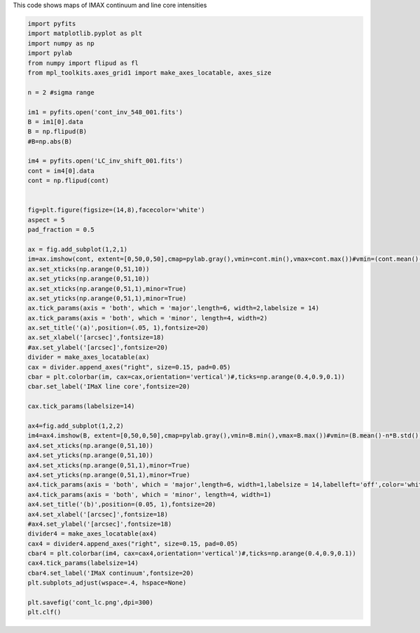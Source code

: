 .. title: Visualizing IMAX images in pairs
.. slug: imax-imax
.. date: 2020-09-16 14:33:40 UTC+01:00
.. tags: 
.. category: 
.. link: 
.. description: 
.. type: text



This code shows maps of IMAX continuum and line core intensities

.. code-block:: python

	import pyfits
	import matplotlib.pyplot as plt
	import numpy as np
	import pylab
	from numpy import flipud as fl
	from mpl_toolkits.axes_grid1 import make_axes_locatable, axes_size

	n = 2 #sigma range

	im1 = pyfits.open('cont_inv_548_001.fits')
	B = im1[0].data
	B = np.flipud(B)
	#B=np.abs(B)

	im4 = pyfits.open('LC_inv_shift_001.fits')
	cont = im4[0].data
	cont = np.flipud(cont)


	fig=plt.figure(figsize=(14,8),facecolor='white')
	aspect = 5
	pad_fraction = 0.5

	ax = fig.add_subplot(1,2,1)
	im=ax.imshow(cont, extent=[0,50,0,50],cmap=pylab.gray(),vmin=cont.min(),vmax=cont.max())#vmin=(cont.mean()-n*cont.std()),vmax=(cont.mean()+n*cont.std()))
	ax.set_xticks(np.arange(0,51,10))
	ax.set_yticks(np.arange(0,51,10))
	ax.set_xticks(np.arange(0,51,1),minor=True)
	ax.set_yticks(np.arange(0,51,1),minor=True)
	ax.tick_params(axis = 'both', which = 'major',length=6, width=2,labelsize = 14)
	ax.tick_params(axis = 'both', which = 'minor', length=4, width=2)
	ax.set_title('(a)',position=(.05, 1),fontsize=20)
	ax.set_xlabel('[arcsec]',fontsize=18)
	#ax.set_ylabel('[arcsec]',fontsize=20)
	divider = make_axes_locatable(ax)
	cax = divider.append_axes("right", size=0.15, pad=0.05)
	cbar = plt.colorbar(im, cax=cax,orientation='vertical')#,ticks=np.arange(0.4,0.9,0.1))
	cbar.set_label('IMaX line core',fontsize=20)

	cax.tick_params(labelsize=14)

	ax4=fig.add_subplot(1,2,2)
	im4=ax4.imshow(B, extent=[0,50,0,50],cmap=pylab.gray(),vmin=B.min(),vmax=B.max())#vmin=(B.mean()-n*B.std()),vmax=(B.mean()+n*B.std()))
	ax4.set_xticks(np.arange(0,51,10))
	ax4.set_yticks(np.arange(0,51,10))
	ax4.set_xticks(np.arange(0,51,1),minor=True)
	ax4.set_yticks(np.arange(0,51,1),minor=True)
	ax4.tick_params(axis = 'both', which = 'major',length=6, width=1,labelsize = 14,labelleft='off',color='white')
	ax4.tick_params(axis = 'both', which = 'minor', length=4, width=1)
	ax4.set_title('(b)',position=(0.05, 1),fontsize=20)
	ax4.set_xlabel('[arcsec]',fontsize=18)
	#ax4.set_ylabel('[arcsec]',fontsize=18)
	divider4 = make_axes_locatable(ax4)
	cax4 = divider4.append_axes("right", size=0.15, pad=0.05)
	cbar4 = plt.colorbar(im4, cax=cax4,orientation='vertical')#,ticks=np.arange(0.4,0.9,0.1))
	cax4.tick_params(labelsize=14)
	cbar4.set_label('IMaX continuum',fontsize=20)
	plt.subplots_adjust(wspace=.4, hspace=None)

	plt.savefig('cont_lc.png',dpi=300)
	plt.clf()



